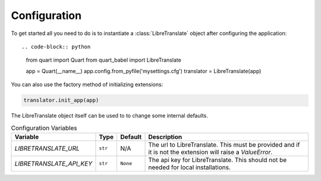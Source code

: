 .. _configuration:

=============
Configuration  
=============

To get started all you need to do is to instantiate a :class:`LibreTranslate`
object after configuring the application::

.. code-block:: python

  from quart import Quart
  from quart_babel import LibreTranslate

  app = Quart(__name__)
  app.config.from_pyfile('mysettings.cfg')
  translator = LibreTranslate(app)

You can also use the factory method of initializing extensions:

.. code-block:: python

  translator.init_app(app)

The LibreTranslate object itself can be used to to change some internal defaults.

.. list-table:: Configuration Variables
    :widths: auto 
    :header-rows: 1

    * - Variable
      - Type
      - Default
      - Description
    * - `LIBRETRANSLATE_URL`
      - ``str``
      - N/A
      - The url to LibreTranslate. This must be provided and if it is not
        the extension will raise a `ValueError`.
    * - `LIBRETRANSLATE_API_KEY`
      - ``str``
      - ``None``
      - The api key for LibreTranslate. This should not be needed
        for local installations.
